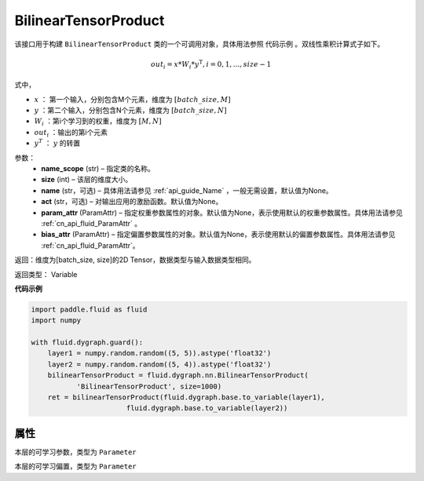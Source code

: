 .. _cn_api_fluid_dygraph_BilinearTensorProduct:

BilinearTensorProduct
-------------------------------

.. py:class:: paddle.fluid.dygraph.BilinearTensorProduct(name_scope, size, name=None, act=None, param_attr=None, bias_attr=None)

该接口用于构建 ``BilinearTensorProduct`` 类的一个可调用对象，具体用法参照 ``代码示例`` 。双线性乘积计算式子如下。

.. math::

    out_{i} = x * W_{i} * {y^\mathrm{T}}, i=0,1,...,size-1

式中，

- :math:`x` ： 第一个输入，分别包含M个元素，维度为 :math:`[batch\_size, M]` 
- :math:`y` ：第二个输入，分别包含N个元素，维度为 :math:`[batch\_size, N]` 
- :math:`W_i` ：第i个学习到的权重，维度为 :math:`[M,N]` 
- :math:`out_i` ：输出的第i个元素
- :math:`y^T` ： :math:`y` 的转置


参数：
    - **name_scope**  (str) – 指定类的名称。
    - **size**  (int) – 该层的维度大小。
    - **name**  (str，可选) – 具体用法请参见 :ref:`api_guide_Name` ，一般无需设置，默认值为None。
    - **act**  (str，可选) – 对输出应用的激励函数。默认值为None。
    - **param_attr**  (ParamAttr) – 指定权重参数属性的对象。默认值为None，表示使用默认的权重参数属性。具体用法请参见 :ref:`cn_api_fluid_ParamAttr` 。
    - **bias_attr**  (ParamAttr) – 指定偏置参数属性的对象。默认值为None，表示使用默认的偏置参数属性。具体用法请参见 :ref:`cn_api_fluid_ParamAttr`。

返回：维度为[batch_size, size]的2D Tensor，数据类型与输入数据类型相同。

返回类型： Variable

**代码示例**

.. code-block:: python

    import paddle.fluid as fluid
    import numpy

    with fluid.dygraph.guard():
        layer1 = numpy.random.random((5, 5)).astype('float32')
        layer2 = numpy.random.random((5, 4)).astype('float32')
        bilinearTensorProduct = fluid.dygraph.nn.BilinearTensorProduct(
               'BilinearTensorProduct', size=1000)
        ret = bilinearTensorProduct(fluid.dygraph.base.to_variable(layer1),
                           fluid.dygraph.base.to_variable(layer2))

属性
::::::::::::
.. py:attribute:: weight

本层的可学习参数，类型为 ``Parameter``

.. py:attribute:: bias

本层的可学习偏置，类型为 ``Parameter``



